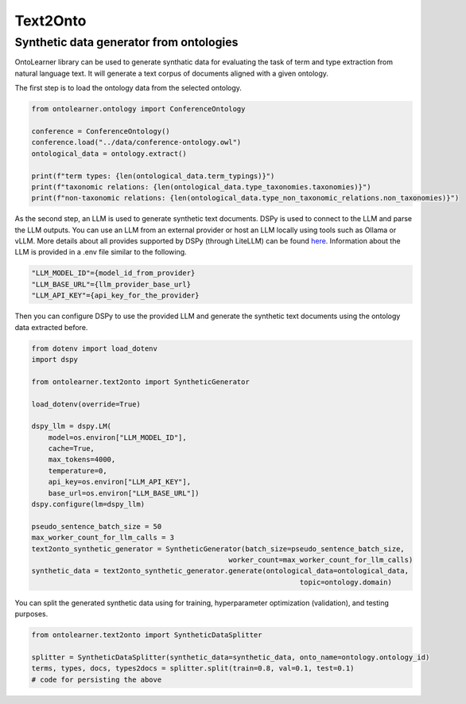 Text2Onto
==================================

Synthetic data generator from ontologies
-----------------------------------------
OntoLearner library can be used to generate synthatic data for evaluating the task of term and type extraction from natural language text. It will generate a text corpus of documents aligned with a given ontology. 

The first step is to load the ontology data from the selected ontology.

.. code-block:: python

    from ontolearner.ontology import ConferenceOntology
    
    conference = ConferenceOntology()
    conference.load("../data/conference-ontology.owl")
    ontological_data = ontology.extract()

    print(f"term types: {len(ontological_data.term_typings)}")
    print(f"taxonomic relations: {len(ontological_data.type_taxonomies.taxonomies)}")
    print(f"non-taxonomic relations: {len(ontological_data.type_non_taxonomic_relations.non_taxonomies)}")


As the second step, an LLM is used to generate synthetic text documents. DSPy is used to connect to the LLM and parse the LLM outputs. You can use an LLM from an external provider 
or host an LLM locally using tools such as Ollama or vLLM. More details about all provides supported by DSPy (through LiteLLM) can be found `here <https://docs.litellm.ai/docs/providers>`_.
Information about the LLM is provided in a .env file similar to the following.

.. code-block:: 

    "LLM_MODEL_ID"={model_id_from_provider}
    "LLM_BASE_URL"={llm_provider_base_url}
    "LLM_API_KEY"={api_key_for_the_provider}


Then you can configure DSPy to use the provided LLM and generate the synthetic text documents using the ontology data extracted before.

.. code-block:: python

    from dotenv import load_dotenv
    import dspy

    from ontolearner.text2onto import SyntheticGenerator

    load_dotenv(override=True)

    dspy_llm = dspy.LM(
        model=os.environ["LLM_MODEL_ID"],
        cache=True,
        max_tokens=4000,
        temperature=0,
        api_key=os.environ["LLM_API_KEY"],
        base_url=os.environ["LLM_BASE_URL"])
    dspy.configure(lm=dspy_llm)

    pseudo_sentence_batch_size = 50
    max_worker_count_for_llm_calls = 3
    text2onto_synthetic_generator = SyntheticGenerator(batch_size=pseudo_sentence_batch_size,
                                                   worker_count=max_worker_count_for_llm_calls)
    synthetic_data = text2onto_synthetic_generator.generate(ontological_data=ontological_data,
                                                                    topic=ontology.domain)

You can split the generated synthetic data using for training, hyperparameter optimization (validation), and testing purposes.

.. code-block:: python 

    from ontolearner.text2onto import SyntheticDataSplitter

    splitter = SyntheticDataSplitter(synthetic_data=synthetic_data, onto_name=ontology.ontology_id)
    terms, types, docs, types2docs = splitter.split(train=0.8, val=0.1, test=0.1)
    # code for persisting the above